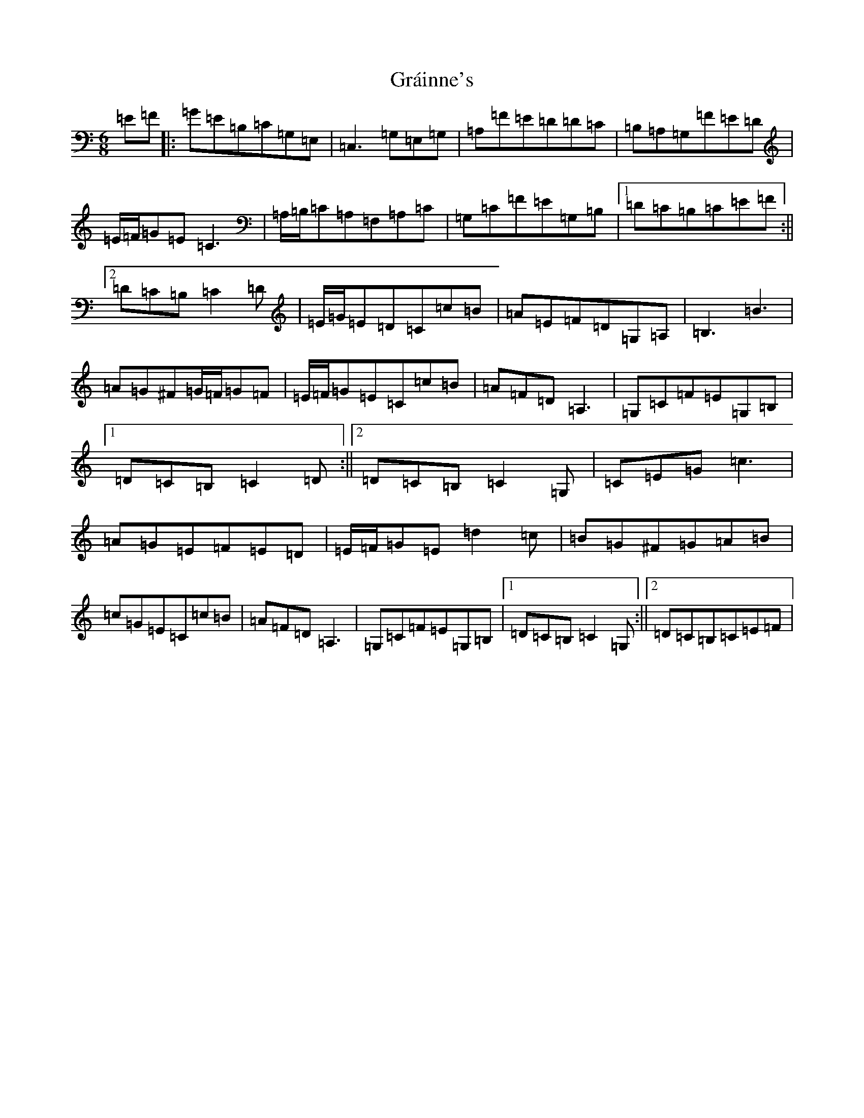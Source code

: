 X: 8275
T: Gráinne's
S: https://thesession.org/tunes/488#setting15771
Z: G Major
R: jig
M:6/8
L:1/8
K: C Major
=E=F|:=G=E=B,=C=G,=E,|=C,3=G,=E,=G,|=A,=F=E=D=D=C|=B,=A,=G,=F=E=D|=E/2=F/2=G=E=C3|=A,/2=B,/2=C=A,=F,=A,=C|=G,=C=F=E=G,=B,|1=D=C=B,=C=E=F:||2=D=C=B,=C2=D|=E/2=G/2=E=D=C=c=B|=A=E=F=D=G,=A,|=B,3=B3|=A=G^F=G/2=F/2=G=F|=E/2=F/2=G=E=C=c=B|=A=F=D=A,3|=G,=C=F=E=G,=B,|1=D=C=B,=C2=D:||2=D=C=B,=C2=G,|=C=E=G=c3|=A=G=E=F=E=D|=E/2=F/2=G=E=d2=c|=B=G^F=G=A=B|=c=G=E=C=c=B|=A=F=D=A,3|=G,=C=F=E=G,=B,|1=D=C=B,=C2=G,:||2=D=C=B,=C=E=F|